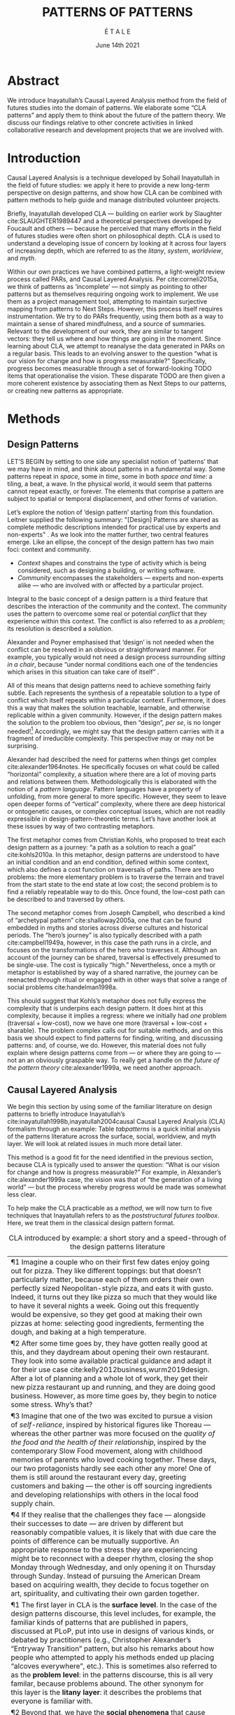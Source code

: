 #+Title: PATTERNS OF PATTERNS
#+AUTHOR: É T A L E
#+Date: June 14th 2021
#+BIBLIOGRAPHY: /home/joe/pattern-reboot/main.bib
#+HTML_HEAD: <script src="https://hypothes.is/embed.js" async></script>
#+LATEX_HEADER: \usepackage[a4paper,bindingoffset=0.2in,left=1in,right=1in,top=1in,bottom=1in,footskip=.25in]{geometry}
#+LATEX_HEADER: \usepackage[table,dvipsnames]{xcolor}
#+LATEX_HEADER: \usepackage{fontspec}
#+LATEX_HEADER: \usepackage{natbib}
#+LATEX_HEADER: \usepackage[math-style=french]{unicode-math}
#+LATEX_HEADER: \usepackage{mathtools}
#+LATEX_HEADER: \usepackage{lscape}
#+LATEX_HEADER: \setmonofont[Color=blue]{Ubuntu Mono}
#+LATEX_HEADER: \newfontfamily{\alch}{Alchemy}
#+LATEX_HEADER: \newfontfamily{\mm}[Color=red]{DejaVu Sans Mono}
#+LATEX_HEADER: \setmainfont[BoldFont=EB Garamond,BoldFeatures={Color=ff0000}]{EB Garamond}
#+LATEX_HEADER: \newcommand{\hookuparrow}{\mathrel{\rotatebox[origin=c]{90}{$\hookrightarrow$}}}
#+LATEX_HEADER: \definecolor{pale}{HTML}{fffff8}
#+LATEX_HEADER: \definecolor{orgone}{HTML}{83a598}
#+LATEX_HEADER: \definecolor{orgtwo}{HTML}{fabd2f}
#+LATEX_HEADER: \definecolor{orgthree}{HTML}{d3869b}
#+LATEX_HEADER: \definecolor{orgfour}{HTML}{fb4933}
#+LATEX_HEADER: \definecolor{orgfive}{HTML}{b8bb26}
#+LATEX_HEADER: \definecolor{gruvbg}{HTML}{1d2021}
#+LATEX_HEADER: \newenvironment*{emptyenv}{}{}
#+LATEX_HEADER: \usepackage{sectsty}
#+LATEX_HEADER: \sectionfont{\normalfont\color{red}\selectfont}
#+LATEX_HEADER: \subsectionfont{\normalfont\selectfont}
#+LATEX_HEADER: \paragraphfont{\normalfont\selectfont}
#+LATEX_HEADER: \subsubsectionfont{\normalfont\selectfont\color{black!50}}

* Abstract
We introduce Inayatullah’s Causal Layered Analysis method from the
field of futures studies into the domain of patterns.  We elaborate
some “CLA patterns” and apply them to think about the future of the
pattern theory.  We discuss our findings relative to other concrete
activities in linked collaborative research and development projects
that we are involved with.
* Introduction
Causal Layered Analysis is a technique developed by Sohail Inayatullah
in the field of future studies: we apply it here to provide a new
long-term perspective on design patterns, and show how CLA can be
combined with pattern methods to help guide and manage distributed
volunteer projects.

Briefly, Inayatullah developed CLA — building on earlier work by
Slaughter cite:SLAUGHTER1989447 and a theoretical perspectives
developed by Foucault and others — because he perceived that many
efforts in the field of futures studies were often short on
philosophical depth.  CLA is used to understand a developing issue of
concern by looking at it across four layers of increasing depth, which
are referred to as the /litany/, /system/, /worldview/, and /myth/.

Within our own practices we have combined patterns, a light-weight
review process called PARs, and Causal Layered Analysis.  Per
cite:corneli2015a, we think of patterns as ‘incomplete’ — not simply
as pointing to other patterns but as themselves requiring ongoing work
to implement.  We use them as a project management tool, attempting to
maintain surjective mapping from patterns to Next Steps.  However,
this process itself requires instrumentation.  We try to do PARs
frequently, using them both as a way to maintain a sense of shared
mindfulness, and a source of summaries.  Relevant to the development
of our work, they are similar to tangent vectors: they tell us where
and how things are going in the moment.  Since learning about CLA, we
attempt to reanalyse the data generated in PARs on a regular basis.
This leads to an evolving answer to the question “what is our vision
for change and how is progress measurable?”  Specifically, progress
becomes measurable through a set of forward-looking TODO items that
operationalise the vision.  These disparate TODO are then given a more
coherent existence by associating them as Next Steps to our patterns,
or creating new patterns as appropriate.
* Additional narrative                                            :noexport:
In somewhat dryer terms — which would be familiar within an
Aristotelian tradition — if we are interested in understanding /events/,
it is natural to look at the /causes/, the /deeper causes/, and the
/deepest causes/.  Alterantively, in mathematical language, if we are
curious about the evolution of a variable $x$, we may want to look at
its second, third, and fourth derivatives.  Once we have an
understanding of the issues of concern across these several layers, we
can be better informed about the way the issue will evolve in future.
Importantly, if we are interested in creating change, then we should
be careful to think about where to make an intervention.  CLA is used
for /analysis/, but Inayatullah also pairs it with CLS for /synthesis/ of
new strategies.

We can illustrate the issues with a short story.  Imagine a couple who
on their first few dates enjoy going out for pizza.  They like
different toppings: but that doesn’t matter, because each of them
orders their own perfectly sized Neopolitan-style pizza, and eats it
with gusto.  Indeed, it turns out they like pizza so much that they
would like to have it several nights a week.  Going out this
frequently would be expensive, so they get good at making their own
pizzas at home: selecting good ingredients, fermenting the dough, and
baking at a high temperature.  After some time goes by, they have
gotten really good at this, and they daydream about opening their own
restaurant.  They look into some available practical guidance and
adapt it for their use case cite:kelly2012business,wurm2019design.
After a lot of planning and a whole lot of work, they get their new
pizza restaurant up and running, and they are doing good business.
However, as more time goes by, they begin to notice some stress.
Why’s that?

Imagine that one of the two was excited to pursue a vision of
/self-reliance/, inspired by historical figures like Thoreau — whereas
the other partner was more focused on the /quality of the food and the
health of their relationship/, inspired by the contemporary Slow Food
movement, along with childhood memories of parents who loved cooking
together.  These days, our two protagonists hardly see each other any
more!  One of them is still around the restaurant every day, greeting
customers and baking — the other is off sourcing ingredients and
developing relationships with others in the local food supply chain.
If they realise that the challenges they face — alongside their
successes to date — are driven by different but reasonably compatible
values, it is likely that with due care the points of difference could
become mutually supportive.  Otherwise, there is a risk that our two
protagonists will end up at loggerheads.

Pattern languages often work across levels.  Nevertheless, there are
some additional techniques and perspectives to be gained from CLA;
furthermore, we think that patterns and futures work can be mutually
supportive.  After introducing our methods in more detail, we will
develop a Causal Layered Analysis of the patterns discourse, and then
discuss some of the implications for practice.

* Methods
<<methods>>
** Design Patterns
LET’S BEGIN by setting to one side any specialist notion of ‘patterns’
that we may have in mind, and think about patterns in a fundamental
way.  Some patterns repeat in /space/, some in /time/, some in both /space
and time/: a tiling, a beat, a wave.  In the physical world, it would
seem that patterns cannot repeat exactly, or forever.  The elements
that comprise a pattern are subject to spatial or temporal
displacement, and other forms of variation.

Let’s explore the notion of ‘design pattern’ starting from this
foundation.  Leitner supplied the following summary: "[Design]
Patterns are shared as complete methodic descriptions intended for
practical use by experts and non-experts" \citep{leitner2015a}.  As we
look into the matter further, two central features emerge.  Like an
ellipse, the concept of the design pattern has two main foci: context
and community.
# [fn:: An ellipse is the set of all points in a plane such that the sum of their distances from two fixed points is a constant.]

- /Context/ shapes and constrains the type of activity which is being considered, such as designing a building, or writing software.
- /Community/ encompasses the stakeholders --- experts and non-experts alike --- who are involved with or affected by a particular project.

Integral to the basic concept of a design pattern is a third feature
that describes the interaction of the community and the context.  The
community uses the pattern to overcome some real or potential /conflict/
that they experience within this context.  The conflict is also
referred to as a /problem/; its resolution is described a /solution/.

Alexander and Poyner emphasised that ‘design’ is not needed when the
conflict can be resolved in an obvious or straightforward manner.  For
example, you typically would not need a design process surrounding
/sitting in a chair/, because “under normal conditions each one of the
tendencies which arises in this situation can take care of itself”
\citep[p.~311]{alexander1970a}.

All of this means that design patterns need to achieve something
fairly subtle.  Each represents the synthesis of a repeatable solution
to a type of conflict which itself repeats within a particular
context.  Furthermore, it does this a way that makes the solution
teachable, learnable, and otherwise replicable within a given
community.  However, if the design pattern makes the solution to the
problem too obvious, then “design”, /per se/, is no longer needed![fn::
For example, Peter Norvig argued that we see fewer of the design
patterns typical of object oriented programs inside programs written
in functional and dynamic languages, because these languages embed
many of the typical patterns as language features.]  Accordingly, we
might say that the design pattern carries with it a fragment of
irreducible complexity.  This perspective may or may not be
surprising.

Alexander had described the need for patterns when things get complex
cite:alexander1964notes.  He specifically focuses on what could be
called “horizontal” complexity, a situation where there are a lot of
moving parts and relations between them.  Methodologically this is
elaborated with the notion of a /pattern language/.  Pattern languages
have a property of unfolding, from more general to more specific.
However, they seem to leave open deeper forms of “vertical”
complexity, where there are deep historical or ontogenetic causes, or
complex conceptual issues, which are not readily expressible in
design-pattern-theoretic terms.  Let’s have another look at these
issues by way of two contrasting metaphors.

The first metaphor comes from Christian Kohls, who proposed to treat
each design pattern as a journey: “a path as a solution to reach a
goal” cite:kohls2010a.  In this metaphor, design patterns are
understood to have an initial condition and an end condition, defined
within some context, which also defines a cost function on traversals
of paths.  There are two problems: the more elementary problem is to
traverse the terrain and travel from the start state to the end state
at low cost; the second problem is to find a reliably repeatable way
to do this.  Once found, the low-cost path can be described to and
traversed by others.

The second metaphor comes from Joseph Campbell, who described a kind
of “archetypal pattern” cite:shalloway2005a, one that can be found
embedded in myths and stories across diverse cultures and historical
periods.  The “hero’s journey” is also typically described with a path
cite:campbell1949a, however, in this case the path runs in a circle,
and focuses on the transformations of the hero who traverses it.
Although an account of the journey can be shared, traversal is
effectively presumed to be single-use.  The cost is typically “high.”
Nevertheless, once a myth or metaphor is established by way of a
shared narrative, the journey can be reenacted through ritual or
engaged with in other ways that solve a range of social problems
cite:handelman1998a.

This should suggest that Kohls’s metaphor does not fully express the
complexity that is underpins each design pattern.  It does hint at
this complexity, because it implies a regress: where we initially had
/one/ problem (traversal + low-cost), now we have one more (traversal +
low-cost + sharable).  The problem complex calls out for suitable
methods, and on this basis we should expect to find patterns for
finding, writing, and discussing patterns: and, of course, we do.
However, this material does not fully explain where design patterns
come from — or where they are going to — not an an obviously graspable
way.  To really get a handle on /the future of the pattern theory/
cite:alexander1999a, we need another approach.

** Causal Layered Analysis

We begin this section by using some of the familiar literature on
design patterns to briefly introduce Inayatullah’s
cite:inayatullah1998b,inayatullah2004causal Causal Layered Analysis
(CLA) formalism through an example: Table [[tabpatterns]]  is a quick initial
analysis of the patterns literature across the surface, social,
worldview, and myth layer.  We will look at related issues in much
more detail later.

This method is a good fit for the need identified in the previous
section, because CLA is typically used to answer the question: “What
is our vision for change and how is progress measurable?”  For
example, in Alexander’s cite:alexander1999a case, the vision was that
of “the generation of a living world” — but the process whereby
progress would be made was somewhat less clear.

To help make the CLA practicable as a /method/, we will now turn to five
techniques that Inayatullah refers to as the /poststructural futures
toolbox/.  Here, we treat them in the classical design pattern format.

#+NAME: tabpatterns
#+CAPTION: CLA introduced by example: a short story and a speed-through of the design patterns literature
#+ATTR_LATEX: :environment longtable :align |p{\textwidth}| 
|----------------------------------------------------------------------------------------------------------------------------------------------------------------------------------------------------------------------------------------------------------------------------------------------------------------------------------------------------------------------------------------------------------------------------------------------------------------------------------------------------------------------------------------------------------------------------------------------------------------------------------------------------------------------------------------------------------------------------------|
| ¶1 Imagine a couple who on their first few dates enjoy going out for pizza.  They like different toppings: but that doesn’t particularly matter, because each of them orders their own perfectly sized Neopolitan-style pizza, and eats it with gusto.  Indeed, it turns out they like pizza so much that they would like to have it several nights a week.  Going out this frequently would be expensive, so they get good at making their own pizzas at home: selecting good ingredients, fermenting the dough, and baking at a high temperature. | 
| ¶2 After some time goes by, they have gotten really good at this, and they daydream about opening their own restaurant.  They look into some available practical guidance and adapt it for their use case cite:kelly2012business,wurm2019design. After a lot of planning and a whole lot of work, they get their new pizza restaurant up and running, and they are doing good business. However, as more time goes by, they begin to notice some stress. Why’s that? |
| ¶3 Imagine that one of the two was excited to pursue a vision of /self-reliance/, inspired by historical figures like Thoreau — whereas the other partner was more focused on the /quality of the food and the health of their relationship/, inspired by the contemporary Slow Food movement, along with childhood memories of parents who loved cooking together.  These days, our two protagonists hardly see each other any more!  One of them is still around the restaurant every day, greeting customers and baking — the other is off sourcing ingredients and developing relationships with others in the local food supply chain. |
| ¶4 If they realise that the challenges they face — alongside their successes to date — are driven by different but reasonably compatible values, it is likely that with due care the points of difference can be mutually supportive.  An appropriate response to the stress they are experiencing might be to reconnect with a deeper rhythm, closing the shop Monday through Wednesday, and only opening it on Thursday through Sunday.  Instead of pursuing the American Dream based on acquiring wealth, they decide to focus together on art, spirituality, and cultivating their own garden together. |
|----------------------------------------------------------------------------------------------------------------------------------------------------------------------------------------------------------------------------------------------------------------------------------------------------------------------------------------------------------------------------------------------------------------------------------------------------------------------------------------------------------------------------------------------------------------------------------------------------------------------------------------------------------------------------------------------------------------------------------|
| ¶1 The first layer in CLA is the *surface level*.  In the case of the design patterns discourse, this level includes, for example, the familiar kinds of patterns that are published in papers, discussed at PLoP, put into use in designs of various kinds, or debated by practitioners (e.g., Christopher Alexander’s “Entryway Transition” pattern, but also his remarks about how people who attempted to apply his methods ended up placing “alcoves everywhere”, etc.). This is sometimes also referred to as the *problem level*: in the patterns discourse, this is all very familar, because problems abound.  The other synonym for this layer is the *litany layer*: it describes the problems that everyone is familiar with. |
| ¶2 Beyond that, we have the *social phenomena* that cause the problems to emerge — along with their solutions.  In the original setting in which patterns developed, this layer might include causes such as more people living in cities, combined with the possibility of developing a more community-driven approach to design.                                                                                                                                                                                                                                                                                                                                                                                                   |
| ¶3 The next layer beyond that comprise *worldviews* (e.g., Alexander’s view that “There is a central quality which is the root criterion of life and spirit in a man, a town, a building, or a wilderness”).                                                                                                                                                                                                                                                                                                                                                                                                                                                                                                                         |
| ¶4 Lastly, there are *myths or metaphors* (e.g., Alexander idea that the architect’s work is done ‘for the glory of God’ (see Galle, 2020) or his conception that ‘primitive’ dwellings contain more ‘life’).  To emphasize, CLA does not dismiss myths in the slightest: on the contrary, they are what are seen drive the other layers.  Another term that is used to characterise this layer is *narratives*.                                                                                                                                                                                                                                                                                                                       |
|----------------------------------------------------------------------------------------------------------------------------------------------------------------------------------------------------------------------------------------------------------------------------------------------------------------------------------------------------------------------------------------------------------------------------------------------------------------------------------------------------------------------------------------------------------------------------------------------------------------------------------------------------------------------------------------------------------------------------------|

*** DECONSTRUCTION
<<DECONSTRUCTION>>

- *Context*: A text: here meaning anything that can be critiqued — a movie, a book, a worldview, a person — something or someone that can be read.  (/NB/, every text has a /context/: much like every pattern has a context.)
- *Problem*: The existence of a ‘text’ suggests a *conflict* between (1) the notion of truth embedded in that text, and (2) the text itself as historically situated or positioned within relationships of power.
- *Solution*: We break apart the text’s components, asking what is visible and what is invisible? Who or what is privileged within or by the text? Which assuptions does the text make preferrable?  How is ‘truth’ produced within the text?  Who is silenced?  In this way, we ‘deconstruct’ the universality of the text and show how it is contingent.

# Example: ‘How did Howard’s interviews for Tools for Thought go?’
# If people talk about ‘freedom’ we can try to find the assumptions
# - "what is freedom" - well, not the 4 freedoms in the original version
# ... back when the Americans were fighting the british.
# - because of economics stuff... slavery made sense
# - but racism was their the lower causal layer!
# - At the economic layer it was making good sense

*** GENEALOGY
<<GENEALOGY>>

- *Context*: History is not just the passage of time, but an unfolding of different positions. We consider a /concept/ or /idea/ to be historically situated in this sense.
- *Problem*: Within history, certain discourses have been hegemonic. A given term or concept will have developed through varied discourses: this observation *conflicts* with a naive notion of terms or concepts as simply ‘given’ or universally true.
- *Solution*: We ask: which discourses have been victorious in constituting the present? How have they travelled through history? What have been the points in which the issues have become important or contentious?  By tracing the evolution of a given term or concept through periods of identity or sameness, and through periods of difference or divergence, we come face-to-face with its generative potential.

# EPISTEME: How does Foucault use this term?  It’s linked to TRUTH, with the theme below.  Briefly, we start with how we grasp knowledge, the fact that Foucault was considering truth to be relative, but it was ways to access the truth — at the time.  Ways to reach it.

# — This is interesting

# GENEALOGY: it’s about looking at the RAMIFICATION of an idea — what inspired it and what did it inspire.
# Putting it back in the topic of truth: rather than looking how the thing evolved, here’s interested in how a particular *ERA* dealt with the idea — something more horizontal.  Zeitgeist — ideas from the time.  It’s not just about tracking one idea from across that time, but more about getting a perspective of how the idea was applied by the people.  STOICS: Epictetus, Senica played with care of the self.  Even though there’s chronological movement.

# Archeology is centred on the present, drawing conclusions for the present.
# Genealogy: more like a petrie dish of today

# Example: update on Joe’s collaboration with Luís
# - instead of blending, you work back up the tree

# - Foucault started as archeologist;
# Paul Vin : classicist worked on Rome, recently translated Aeneid

*** DISTANCE
<<DISTANCE>>

- *Context*: The present.
- *Problem*: The present seems ‘normal’, but this *conflicts* with any impetus to change.
- *Solution*: We ask: which scenarios make the present remarkable?  Make it unfamiliar? Denaturalize it?  Where are these scenarios, e.g., are they in historical space — the futures that could have been — or in present or future space? By establishing a sense of distance from the present, we can return to explore the present from a different point of view.  We are more likely to see the ever-changing character of the present, points of leverage, and how to use them.

# Example: ‘Distance’ can show up in physical space, e.g., at UT Austin    the public affairs school is in a secluded area, in a park and a somewhat obscure library; the mathematics building is adjacent to “applied mathematics” but logic and metaphysics are housed in a different part of the campus.

*** ALTERNATIVE PASTS AND FUTURES
<<ALTERNATIVE PASTS AND FUTURES>>

- *Context*: The past that we see as truth is in fact the particular writing of history: it is a text amenable to [[DECONSTRUCTION][DECONSTRUCTION]].  The futures that we are ‘given’ are, similarly, only some of the ones that are in-principle-possible due to the evolutionary nature of concepts exposed by their [[GENEALOGY][GENEALOGY]].
- *Problem*: The past and future are put to use within discourse, resulting in some winners and some losers.  The results we see may *conflict* with our sense of what we would prefer to have happen.
- *Solution*: We ask: which interpretation of past is valorized?  What histories make the present problematic?  Which vision of the future is used to maintain the present?  Alternatively, which visions undo the unity of the present?

# Example: We can compare the histories of R and Emacs.

*** REORDERING KNOWLEDGE
<<REORDERING KNOWLEDGE>>
- *Context*: Trends and problems are emergent, historical, and political: they are embedded in complex webs of becoming.
- *Problem*: It’s not always obvious how to move /between/ the ‘layers’ mentioned above. This *conflicts* with any given effort to empower oneself with a deeper understanding of the situation.
- *Solution*: We ask: how does the ordering of knowledge differ across civilization, gender and episteme? What or Who is othered? How does it denaturalize current orderings, making them peculiar instead of universal? What tools can we use to reorder knowledge, to make it available in new forms without necessarily requiring the same historical baggage?

# Example: What are the myths and metaphors in the ‘user’ and ‘developer’ communities?  How do users and developers see themselves?  E.g., some perspectives is wrapped up in the concept of “hacker culture” which emerged in a given time and space, with a given relationship to technology.

# Maybe the documentation isn’t written down, but it is in the community
# ... I need to get to know these people and learn from the hackers
# ... cf. Hackers’ Dictionary

** PARs

Before turning to our main application, we will introduce one more
technique — although we will not use it until the end of the paper.

The US Army produced a methodology called the /After Action Review/ or
AAR cite:Training-the-Force.  AARs can be used to assign
responsibility when things ‘go wrong’, and can help people figure out
how to do better next time.  It has been used effectively in business
settings cite:learning-in-the-thick-of-it.

In a more fully collaborative and distributed peer-to-peer setting, we
needed an adaptation of the AAR that made it a more open ended. We
came up with the following template:

1. Review the intention: what do we expect to learn or make together?
2. Establish what is happening: what and how are we learning?
3. What are some different perspectives on what’s happening?
4. What did we learn or change?
5. What else should we change going forward?

When we fill in the template, we call it a /PAR/.  The acronym has stood
for various things over the years, but we feel it works best a
stand-alone term — with reference to the corresponding concept in
golf, we get a sense of how we’re doing.  Like the Army, we typically
use PARs retrospectively (so, asking, “what /did/ we expect to learn or
make together?”): but they can also be applied to look forward.  In
that case, item #5 might be expanded to include a number of different
scenarios.  Some further things to note:

- PARs are related to patterns, although they don’t necessarily have
  the ‘repeating’ aspect.  Nevertheless, they help us to understand
  context, its problems and proposed solutions.  In this sense they
  might be seen as a template for proto-patterns.

- In our collaborative practice, once when we have collected a
  suitable number of PARs, we can use them as data for analysis with
  CLA. Metaphorically, this ‘integrates’ the ‘tangent vectors’ that we
  spotted when we were working together.

* Background: Surveying the Pattern Languages literature

With the tools from Section [[methods]] at our disposal, we can now turn
to a CLA of the /design patterns community/ (creators, users?).

** Litany: Understanding data, headlines, empirical world (short term change)

Recall that this section is also referred to as the ‘problem’ layer.
The pattern community is not short on problems: a ‘problematizing’
view of reality is one of the main features of the design pattern
method.  However, there are a range of problems that the community is
familiar with which are not fully solved.  For example, ‘Alexander's
Problem’, as described by his collaborator Greg Bryant:

#+begin_quote
# His books are influential, and have inspired countless good acts. But
... despite all of the tools he created, his penetrating research, his
many well-wrought projects, and his excellent writing, he did not
manage to grant, to his readers, the core sensibility that drove the
work. He also did not organize the continuance of the research program
that revolves around this sensibility. cite:bryant2015
#+end_quote
Coming at similar issues from a different direction, Alexander framed
a related query for programmers using pattern methods:
#+begin_quote
What is the Chartres of programming? What task is at a high enough
level to inspire people writing programs, to reach for the stars?
cite:alexander1999a
#+end_quote
These are some of the high-level problems that are known and discussed
in the patterns community, but which do not necessarily have consensus
answers.  More recently, Dawes and Ostwald cite:dawes2017a develop an
elegant taxonomy of existing criticisms of the pattern method.  In
outline, their taxonomy covers criticisms at the following three
layers:

- Conceptualisation :: Ontology, Epistemology \newline /(e.g., “Rejecting pluralistic values confuses subjective and objective phenomena”)/
- Development and documentation :: Reasoning, Testing, Scholarship \newline\hfill /(e.g., “The definitions of ‘patterns’ and ‘forces’ are inexplicit”)/
- Implementation and outcomes :: Controlling, Flawed, Unsuccessful \newline\hfill /(e.g., “Patterns disallow radical solutions”)/

By showing how the criticisms relate to one another, Dawes and Ostwald
begin to develop a [[GENEALOGY][GENEALOGY]] at the level of critical perspectives.[fn::
Let’s check: is this too much a stretch of what Inayatullah/Foucault
said? -JC] In a parallel work they analyse the structure of /A Pattern
Language/ cite:Dawes2018, and develop three alternative perspectives on
/APL/'s contents, which they refer to as the *generalised*, *creator*, and
*user* perspectives.  These perspectives amount to different techniques
for [[REORDERING KNOWLEDGE][REORDERING KNOWLEDGE]].  We will elaborate at the next level.

** System: Systemic approaches and solutions (social system)

At this level, we examine where the familiar problems come from.
Using graph-theoretic measures Dawes and Ostwald cite:Dawes2018 found
that:

- The creator model appears to be /less intelligible/ than the user model, while
- The creator’s perspective of the language is /more beautiful/.

Their central finding, however, is that many patterns in which
Alexander had medium or low confidence in fact occupy a relatively
central position in /APL/'s graph:

#+begin_quote
the patterns which are most likely to be encountered by designers –
are most easily accessed, or provide greatest access to other patterns
– might be those which Alexander acknowledged were incapable of
providing fundamental solutions to the problems they addressed.
#+end_quote

This means that novice users could be expected to encounter problems
in application of /APL/'s patterns: “despite its often authoritative and
dogmatic tone, Alexander’s text was framed as a work in progress,
rather than a definitive design guide” (p. 22).  Dawes and Ostwald
suggest that their analysis could point to “prime opportunities to
continue the development of /A Pattern Language/'' (p. 21).

Here, however, a range of issues more closely linked to software and
media begin to crop up.  There are a range of ‘other’ pattern
discourses which could be relevant here — ‘other’ in the sense
mentioned in our [[REORDERING KNOWLEDGE][REORDERING KNOWLEDGE]] pattern, so not necessarily in
close touch with PLoP — these include PurPLSoc and the world of
practicing architects.  There have been some attempts at creating
systematic archives of patterns, but these have always had significant
buy-in from a wide community.

Importantly, the first-ever Wiki was developed in connection with a
platform for developing, sharing, and revising pattern languages
cite:cunningham2013a.[fn::
http://wiki.c2.com/?PeopleProjectsAndPatterns][fn::
http://c2.com/ppr/] However, there was a distinction between the
discussions and the finished patterns.  In the 2013 retrospective,
Ward Cunningham writes:
#+begin_quote
The original wiki technology functioned in a direct open-source mode,
which allowed individuals to contribute small pieces to incrementally
improve the whole.
#+end_quote
This is true — for some suitable definition of “open source” — but it
could be misleading, in that there was little attention on the c2 wiki
to licensing or collaborative revision of patterns.  Furthermore, when
it came to user rights associated with the ‘finished’ patterns,
discussions were to take place in “letters and replies”[fn::
http://c2.com/ppr/titles.html] — whereas rights in the patterns
themselves were more closely guarded.[fn::
http://c2.com/ppr/about/copyright.html]

Although Wiki technology could in principle have been a site for
ongoing [[DECONSTRUCTION][DECONSTRUCTION]] of patterns, this didn’t seem to happen.  The
fact that this didn’t happen is itself interesting and worth
deconstructing.  Notably, there were only /four/ published “letters and
replies”[fn:: http://c2.com/ppr/letters/index.html].  Unfortunately,
we could not find a public archive of the “design patterns mailing
list” where further discussions took place.

Over the years other issues and concerns came to the fore, notably
Jenifer Tidwell’s charges against the Gang of Four (alongside other
developer-centric pattern languages) resonate with what we saw in
Dawes and Ostwald, above:

#+begin_quote
... the reality of a software artifact that the developer sees is not
the only one that's important.  What about the user's reality?  Why
has that been ignored in all the software patterns work that's been
done?  Isn't the user's experience the ultimate reason for designing a
building or a piece of software?  If that's not taken into account,
how can we say our building -- or our software -- is “good”? — http://www.mit.edu/~jtidwell/gof_are_guilty.html
#+end_quote

# This gets back to the DIVERSITY stuff
# Alexander wanted
# Example of Facebook being designed for ‘end’ users but there are actually many different users and ‘stakeholders’...

Notice that now the /user/ of the designed artefact has entered the
story as a different figure from the “user” of the pattern language
who we met above.  Tidwell’s critique suggests at least a couple [[ALTERNATIVE PASTS AND
 FUTURES][ALTERNATIVE PASTS AND FUTURES]]: e.g., what if the end-user had been
placed at the centre the whole time?  Alternatively, what if the
primary focus of patterns was to facilate interaction between
different stakeholders?  The fact that Tidwell’s book
cite:tidwell2010designing and an essay by Jans Borchers that draws
inspiration from her critique cite:borchers2008pattern both have over
1000 citations on Google Scholar shows that the thinking involved has
been impactful.  To get a sense of how the pattern community has drawn
from this critique and other similar kinds of concerns, we can look at
how the writers workshops at PLoP have evolved over time.  Here, a
selection of these titles show how the focus of PLoP evolved from
primarily ‘programming’ oriented to a much broader contextual view
over time.  Indeed, by 2019, the focus is almost exclusively
‘contextual’.

# (Comment here: Noorah’s points about customization as a way into
# free software seem related to Tidwell’s ideas.)

# https://designinginterfaces.com/firstedition/

# #+ATTR_LATEX: :environment longtable :align |p{\textwidth}|  :label tabone

#+NAME: tabplop
#+CAPTION: Evolution of PLoP Writers Workshop topics in selected years
| *1997*                        | *2011*         | *2015*                            | *2019*               |
| Architecture                | Architecture | Pattern Writing                 | Group Architecture |
| Roles and Analysis          | Design       | Software Architecture & Process | Culture            |
| People and Process          | Information  | Cloud & Security                | Meta               |
| Domain Specific Techniques  | People       | Innovation & Analysis           | Education          |
| OO Techniques               | Pedagogy     | People & Education              |                    |
| Non-OO Techniques           |              |                                 |                    |

# *1998*
# | Agricultural Valleys  |
# | Network of Learning   |
# | Zen View              |
# | Four-Story Limit      |
# | Mosaic of Subcultures |
# | Site Repair           |
# | Scattered Work        |
# | Eccentric Nucleus     |

# *2000*
# | Office Connections      |
# | Connection to the Earth |
# | Network of Learning     |
# | The Unselfconscious     |
# | Quiet Backs             |

# *2006*
# | Small Services Without Red Tape |
# | Sleeping in Public              |
# | Intimacy Gradient               |
# | Connection To The Earth         |
# | Thickening The Outer Walls      |

# *2007*
# | Girl with a Scarf |
# | Fu Dog            |
# | Sun Singer        |
# | Centaur           |

# | *2008*                   |
# | Design & Architecture  |
# | Software & People      |
# | Processes and Services |
# | Security & Quality     |

# *2010*
# | Frameworks & Environments |
# | Process & Design          |
# | People & Ideas            |
# | Security & Systems        |
# | Reliability & Trust       |

# | *2011*         |
# | Architecture |
# | Design       |
# | Information  |
# | People       |
# | Pedagogy     |

# *2014*
# | Narrow Road to the Deep North |
# | Pattern Language and Mining   |
# | Testing and Development       |
# | Security                      |

# | *2015*                          |
# | Pattern Writing                 |
# | Software Architecture & Process |
# | Cloud & Security                |
# | Innovation & Analysis           |
# | People & Education              |

# *2016*
# | Vikings    |
# | Generators |
# | Vanguard   |

# *2017*
# | Roughness                 |
# | Simplicity and Inner Calm |
# | Local Symmetries          |
# | Strong Centers            |
# | Not Separateness          |

# | *2019*               |
# | Group Architecture |
# | Culture            |
# | Meta               |
# | Education          |

\rowcolors{2}{gray!25}{white}
** Worldview: ways of knowing and alternative discourse

The situation with licensing on c2 is particularly interesting in
light of Alexander’s perspective that /APL/ was a “living language”.  In
principle, Wiki technology might have presented the opportunity to
realise this vision fully for the first time, in a virtual setting.
Wiki technology did become widely influential when it was combined
with a free content license on Wikipedia (originally GNU FDL, later
CC-By-SA).

Fast-forwarding to the present day, Christopher Alexander’s website
=patternlanguage.com= writes about [[https://www.patternlanguage.com/membership/memberstour3-struggle.html][The Struggle for People to be Free]] —
but it is not referencing freedom in the Stallman sense.

In 1979 he was concerned: “Instead of being widely shared, the pattern
languages which determine how a town gets made becomes specialized and
private.”  In 2021, /APL/ itself is only legally available for
subscribers or for people who purchase a paper copy of the book. (Or
through a library!)  Of course, like most famous texts it is available
extra-legally for download as a PDF, but this format does not afford
downstream users the opportunity to collaborate on the text’s further
development.

Gabriel and Goldman talk about sharing and ‘gift culture’ in their
essay [[https://dreamsongs.com/MobSoftware.html][Mob Software: The Erotic Life of Code]], and discuss a way of
working that seems to bring back the early days of hacker culture.
(Notably, this essay was presented as a keynote talk at the same
programming conference where Alexander had spoken four years
previously.)  They reference the open source community — but not the
free software community, so we will follow Gabriel and Goldman’s usage
here — as the origin of Mob Software.

#+begin_quote
Because the open source proposition asked the crucial first question,
I include it in what I am calling “mob software,” but mob software
goes way beyond what open source is up to today.
#+end_quote

That crucial first question is:

#+begin_quote
What if what once was scarce is now abundant?
#+end_quote

It is well known that the PLoP conference series is significantly
influenced by Gabriel.  The series features attention not only to
workshops cite:gabriel2002a but also /games/, informal gifts, and
creating a sense of psychological safety: indeed, the central issue of
making a space where ‘failure’ is OK and even celebrated, as per Mob
Software. The essay develops its own criticisms of open source, e.g.,
“the open-source community is extremely conservative” and forking
happens rarely.  (Five years later, with the creation of Git, forking
became considerably more typical.)  Resonating with Tidwell’s critique
from above:

#+begin_quote
One difference between open source and mob software is that open
source topoi are technological while mob software topoi are people
centered.
#+end_quote

On a technical basis, Gabriel’s vision sounds a lot like today’s world
of /microservices/.
# #+begin_quote
# Picture this: All devices that include computing elements are
# connected, and their collective software forms one large
# system. ... Almost all the source code for this massive
# system—estimated in the billions of lines of code—is available under a
# license that grants total recombination rights: Any fragment of source
# code can be used for any purpose.
# #+end_quote
While his vision hasn’t fully come to pass — there are still many
services with proprietary source code — nowadays many big companies
are also big proponents of open source.  Here we can notice that
Gabriel was employing a technique imagining [[ALTERNATIVE PASTS AND FUTURES][ALTERNATIVE PASTS AND
FUTURES]], e.g., he imagined a future in which:

#+begin_quote
Mentoring circles and other forms of workshop are the mainstay of
software development education. There are hundreds of millions of
programmers.
#+end_quote

We would like to dig somewhat deeper into the foundations of the
worldview that Gabriel puts forth in this essay. Usefully, an article
by VanDrunen “traces the source of Gabriel’s ideas by examining the
authorities he cites and how he uses them and evaluates their validity
on their own terms” cite:vandrunenchristian.  His critique functions
as a (detailed) [[DECONSTRUCTION][DECONSTRUCTION]] of the thinking behind Gabriel’s essay.
Some key excerpts appear in Table [[tabone]].
# [fn:: Maybe these should be organised using
# the same taxonomy of critiques we introduced above.  Also, we
# shouldn’t be totally lazy: maybe there are some things that VanDrunen
# missed: let’s check. -JC]

#+NAME: tabone
#+CAPTION: Key observations from VanDrunen’s critique of Gabriel’s “Mob Software” essay
#+ATTR_LATEX: :environment longtable :align |p{\textwidth}|  :label tabone
|-------------------------------------------------------------------------------------------------------------------------------------------------------------------------------------------------------------------------------------------------------|
| “Kauffman’s work is about a rediscovery of the sacred, and it amounts to a proposal of the laws of self-organization as a new deity”                                                                                                                  |
| “One thing we find in common with Lewis Thomas’s ants, Kauffman’s autocatalytic sets of proteins, and the agents inhabiting Sugarscape is that they all lack intelligence.”                                                                           |
| “In other words, the rules given by Gabriel describe only the conforming aspect of group behavior. In reality, there is a tension between independent and conforming tendencies, and the flock patterns emerge from the interaction between the two.” |
| “His examples of ‘mob activity’... the making of the Oxford English Dictionary, cathedral-building, and open source software discussed later—all had oversight, master-planning of some sort.”                                                        |
| “There are several distinct senses of ‘gift’ that lie behind these ideas, but common to each of them is the notation that a gift is a thing we do not get by our own efforts.” (quoting Hyde)                                                         |
| “Certainly proprietary code is shared property among those working in a corporate development team, but it is not common to the larger community of software developers and users.”                                                                   |
| “A computer program is not like a poem or a dance in this way; if the programmer is not able to produce something parsable in the programming language or cannot fit the instructions together in a logical way, the program simply will not work.”   |
| “Gabriel’s own experience may color his perception. He founded a software company that produced programs for Lisp development and which went bankrupt after 10 years.”                                                                                |
| “Moreover, if Gabriel means to suggest that these programming languages or models could have made programming more accessible to the masses lacking technical skill, it is quite a dubious claim,”                                                    |
|-------------------------------------------------------------------------------------------------------------------------------------------------------------------------------------------------------------------------------------------------------|

** Myths: metaphors and narratives (longer term change)

VanDrunen surfaced various concepts in Gabriel’s essay that would be
at home at this level, for example, the concept of duende that Gabriel
takes over from Garcia Lorca originally derives from /dueño de casa/,
the name of a certain kind of household spirit.  VanDrunen’s critique
is also useful for our purposes because it points to the importance of
considering the deeper layers in developing a concept.  It’s not just
a matter of finding a culture’s myths: where may also be a conflict at
this level.

One important narrative for the pattern discourse is in plain view
within the terminology of problems and solutions, which come from
mathematics or physics.  Alexander’s worked /at the level of narrative/
to connect the patterns discoures to a scientific worldview, seeking a
sense of objectivity.  For example, in “The Atoms of Environmental
Structure”:

#+begin_quote
most designers ... say that the environment cannot be right or wrong
in any objective sense but that it can only be judged according to
criteria, or goals, or policies, or values, which have themselves been
arbitrarily chose.  We believe this point of view is mistaken.
#+end_quote

Notice that, here, the discourse is position as different from the
mainstream.  The key differentiator is not the language of problems
and solutions which would be familiar to anyone with an engineering
background; rather, but in a certain notion of /wholeness/.  Which
notion of wholeness remains to be surfaced.  Quoting, again, from “The
Atoms of Environmental Structure”:

#+begin_quote
We believe that all values can be replaced by one basic value:
everything desirable in life can be described in terms of freedom of
people’s underlying tendencies. ... The environment should give free
rein to all tendencies; conflicts between people’s tendencies must be
eliminated.
#+end_quote

Historically, there are at two major varieties of wholeness: one that
is based on progressive differentiation (perhaps understood as
unfolding from substance, per Spinoza), and the other generated
through interaction between components (perhaps via mutually
reflecting monads, per Leibniz).

We can obtain some [[DISTANCE][DISTANCE]] by thinking about how different kinds of
wholeness are associated with different symbols.  Familiar examples
include the circle, the cross — or potentially the cross inside a
circle, \begingroup\alch\symbol{"3B}\endgroup.[fn:: The alchemical symbol for verdigris, and the planetary
symbol for Earth.]  Related but more elaborated symbols include the
circle with a cross rising above it, belonging to the Carthusian order
(/Stat crux dum volvitur orbis/ — The cross is steady while the world
turns) — the Rod of Asclepius (the deity associated with healing or
making whole) — sometimes inter-confused with the Caduceus (the symbol
Hermes, the deity assocated with mediation of various forms).

These symbols are not used explicitly in the patterns discourse,
however we are drawn to them as reference points because it does
appear that the pattern discourse is drawn to /both/ major traditions of
wholeness, and moreover, seeks to unite them.  We get the idea of
unfolding in /APL/ and other pattern languages that work top-down:
however, we also get the notion of patterns and principles that are
/generative/ of emergent phenomena.  As we mentioned above, at this
level, architecture and programming were seen to unite, perhaps
pointing in the direction of bio-hacking and Assemblers, at least at
the allusive level if not at the concrete level.

Relevant to the overall case we are making here, the following
quote suggests we are on a fruitful track:
#+begin_quote
Generative patterns work indirectly; they work on the underlying
structure of a problem (which may not be manifest in the problem)
rather than attacking the problem directly.[fn:: https://wiki.c2.com/?GenerativePattern]
#+end_quote

Clearly, another key metaphor in the discourse is the metaphor of /a language/:

#+begin_quote
... as in the case of natural languages, the pattern language is
generative. It not only tells us the rules of arrangement, but shows
us how to construct arrangements - as many as we want - which satisfy
the rules. (The Timeless Way Of Building, pp. 185-6, quoted at /ibid./)
#+end_quote

Although Alexander’s aims at the glory of God, his writing contains
many traces of symbols asociated with Hermes:

#+begin_quote
In the house, [Hermes’] place is at the door, protecting the
threshold... He could be found around city gates, intersections, state
borders, and tombs (the gateways to the other world).
#+end_quote

At the time when he was actively embraced as a deity, Hermes was
typically paired with Hestia, the goddess of the hearth, whose “domain
was internal, the closed, the fixed, the inward.”  The discourse
around patterns certainly contains aspects a movement “to archaic
roots” present in other 20th Century thought: but unlike some of
these, patterns methods are apparently working to restore “the
dialectic between centripital immobility and centrifugal mutation.”
One aspect of this is a movement towards foundations and Hestia (per
/ANO/).  The resolution within pattern language — as a form — seems to
be along Nietzschean lines: “anything that is becoming returns” (i.e.,
is discussable as pattern), and “contingency resolves itself into
necessity” (i.e., the wholeness of generativity recovers the wholeness
of unfolding).[fn:: See also cite:bishop2020holistic.]

* Foreground: Planning “Season 2” in the Emacs Research Group

- ‘What is our vision for change and how is progress measurable?’

** Understanding data, headlines, empirical world (short term change) 

We’ve made progress since we started with the raw themes of *Research
on/in/with Emacs* back in December 2020.

We’ve met almost every week since then, and interviewed some
interesting and varied guests.  We have a clearer idea of what what we
want to talk about at the next EmacsConf, and how we can be of service
to researchers and Emacs users.  We have been using a workflow that
helps us carefully review progress, diagnose issues, and manage our
energy.  The next phase of this project is to “go public” and mesh
with ongoing related activities elsewhere.

*** TODO Maintain plans for the next six months                  :breakdown:
  :PROPERTIES:  
  :UNNUMBERED: t  
  :END:
- We are doing research
- Some more directly related to Emacs
- Some with guests
- Some ‘user’ and “market” research
- Backlink to: =[[peeragogy:Roadmap]]=
*** TODO Keep doing PARs and CLAs                                :breakdown:
  :PROPERTIES:  
  :UNNUMBERED: t  
  :END:
- This is our thing about method
- Maybe we should be expanding this to patterns...?
- This could be about presenting ‘futures’ in Patterns
 - NB: in Typescript work, there was a nice description of patterns
 - They talked about how we shouldn’t blindly internalise them
*** TODO Mesh with other ongoing activities elsewhere            :breakdown:
  :PROPERTIES:  
  :UNNUMBERED: t  
  :END:
- Stakeholders are much bigger group
- Diversity of guests
- Diversity of outreach (maybe some kids in London haven’t heard about programmers...)
- Mike wants to develop virtual assistant stack
  - Do users have to write Org Mode?
  - How can we offload some work to less-expert employees?
  - What’s the relationship to time, expertise, serendipity?
  - What’s relationship to ongoing Hyperreal activities?
  - To discuss more next week...
**** TODO Come up with a categorical treatment of todo-categories
** Systemic approaches and solutions (social system)

If we tackle big enough projects, it will bring with it the need for
collaboration.  We like to create tangible deliverables (e.g., journal
articles).  However, “If we knew what the outcome was it wouldn’t be
research” — therefore, we’re focusing initially on /research methods/
and /design documents/.  That may mean it takes us a bit longer to write
our first paper, but when we get something out it will be good.
Meanwhile we’re also keeping sharp by fixing bugs, filing issues,
improving our own workflows, and actively exploring the landscape.  We
want to keep a role for serendipity here, which adds the requirement
that our planning process remain open and flexible: including to
various disciplinary methods, and especially to change as we reflect
on how things are going.

*** TODO Identify potential stakeholders in Emacs Research       :breakdown:
  :PROPERTIES:  
  :UNNUMBERED: t  
  :END:
- ‘Org Notes’ for some potential USERS
- Other potential users, also some people we can talk to as market/user research (Not all stakeholders are users.)
- Org Roam
- Zanzi’s Smos stuff, Qiantan’s S-EXP based editor, treesitter stuff
- Standardising Org? What are the different enablers?
*** TODO Identify stakeholders in the kind of activities we can support :breakdown:
  :PROPERTIES:  
  :UNNUMBERED: t  
  :END:
- Literature review?
- “Lisp as alien technology”
*** TODO Identify venues where we can reach these different stakeholders :breakdown:
  :PROPERTIES:  
  :UNNUMBERED: t  
  :END:
-  (who, what is the itinerary; having places to talk about research?)
*** TODO Create some publication to plant a flag for our group   :breakdown:
  :PROPERTIES:  
  :UNNUMBERED: t  
  :END:
- To whom could we could present preliminary and intermediate results (e.g., some people who haven’t attended every session may want to have a summary to catch up).
*** TODO Keep exploring!                                         :breakdown:
  :PROPERTIES:  
  :UNNUMBERED: t  
  :END:
- (In terms of the Peeragogy Heartbeat concept, we have some people
  holding the fort; in this sense we are doing fine in terms of
  turn-out at weekly meetings!)
- However, to make it ‘research’ we need to make sure we keep encountering the unexpected
** Worldview, ways of knowing and alternative discourse

We have looked at RStudio and Roam Research as models of (some of) the
kinds of things we think Emacs can eventually improve upon.
‘Practice’ and ‘method’ keep coming up in our discussions as,
respectively, ‘more bottom up’ and ‘more top down’ ways of actualising
things.  Concretely, we’ve been studying our own processes and looking
for the tools and settings that are the most conducive to the work we
want to do.  For example, instead of having a single Org Roam
directory shared via Git, what if we had ways of managing sharing of
notes across ‘graphs’?

Collaboration is familiar to in all kinds of teams across all sectors.
Even authors working alone may have need to ‘virtually collaborate
with themselves’ — and of course to share their work with others when
it’s ready.  If we all had our slipboxes online, we could reference
between them.  This would generalise *ORCiD*, and people to reference
processes that are undergoing evolution.  Maybe a service like this
would turn into a ‘Tinder for academics’ — helping to match people
based on their interests (or similar people in different fields).  So,
what’s the price point?  Instead of paying money to go to conferences,
now we can spontaneously make conferences and workshops.  As a guess,
$750.0 per user per year might be a fair price — for those who can
afford to pay it — if the service helps people to do better research
and saves a bunch of travel.  We could also set up a pricing model
proportional to each country’s carbon emissions or something like
that.

*** TODO Spec out the Emacs based ‘answer’ to RStudio, Roam Research (not Logseq) :breakdown:
  :PROPERTIES:  
  :UNNUMBERED: t  
  :END:
-  (It would be great if we got the next big thing up and running in a year... but this is a lot to ask.)
- But what would the “next big thing” look like at the level of, say, an ERC proposal?
*** TODO Develop our own intention-based workflow                :breakdown:
  :PROPERTIES:  
  :UNNUMBERED: t  
  :END:
- [x] Surfacing the experimental ground
- [ ] What else?
*** TODO Continue to develop and refine our methods              :breakdown:
  :PROPERTIES:  
  :UNNUMBERED: t  
  :END:
- This is already incorporated with the PAR and CLA (that’s actionable)
- So would be doubling down here with a paper on our methods for PLoP
*** TODO Develop a suitable collaborative writing workflow for a specific shared output :breakdown:
  :PROPERTIES:  
  :UNNUMBERED: t  
  :END:
*** TODO Think about the product and business development plans for a multigraph interlinking service :breakdown:
  :PROPERTIES:  
  :UNNUMBERED: t  
  :END:
- Inyatullah would want us to think critically about what we’re saying in this document.
*** TODO Something similar with Pete Kaminsky and Lauralie ‘matching’
  :PROPERTIES:  
  :UNNUMBERED: t  
  :END:
- Harder to do soul-matching...
- It’s not just what they need to go but what you need to avoid (or, which half of the room?)
- Use the friend magnetism to attract people (GravPad?)
** Myths, metaphors and narratives: imagined (longer term change)

In our concrete methods, we have aligned ourselves with the ‘[[https://longtermist.substack.com/][long-term
perspective]]’.  This includes both retrospective and prospective
thinking.  For example, the things that were timely 7 years ago might
not be so timely now; in many cases the relevance of a given
innovation goes down over time.  However, Emacs has an evolutionary
character that has allowed it to keep up with the times — becoming
more relevant and useful ever since Steele and Stallman started to
systematise [[https://www.oreilly.com/openbook/freedom/ch06.html][Editor MACroS]] for the Text Editor and Corrector (TECO)
program.  Not only has the technology evolved, but so has the social
setting in which this work is done.  Whereas the concepts underlying
the free software movement were based on “[[http://www.gnu.org/software/emacs/emacs-paper.html][communal sharing]]” of source
code, with due reflection these methods extend much more broadly, and
allow us to synthesise new relationships within broader semiotic
commons.  Emacs can become a system for addressing any ‘existential’
problem.  This does not yet push us beyond what’s humanly possible,
but may expand the frontier of possibility.

*** TODO Survey related work                                     :breakdown:
  :PROPERTIES:  
  :UNNUMBERED: t  
  :END:
*** TODO Assess what we’re learning                              :breakdown:
  :PROPERTIES:  
  :UNNUMBERED: t  
  :END:
*** TODO Figure out the gender balance stuff
  :PROPERTIES:  
  :UNNUMBERED: t  
  :END:
* Discussion

We think that this tripartite workflow of /reflection/, /integration/, and
/operationalisation/ will be useful in many other settings.  These steps
are mutually supportive.  Without one or more of them, we run the risk
of missing something important.  These cycles may be useful for
individual or overlapping communities, but it certainly remains to be
seen whether they could be extended across the entire pattern
discourse in its full transdisciplinary extent.

Relative to the analysis, above, here are high-level TODO items
collected from across the layers above, which we might suggest need
further attention:

- Litany :: Develop a pattern language of critiques and flaws of the pattern method, elaborating the criticisms of Dawes and Ostwald and showing how and where these criticisms can be usefully applied, or where they are out of scope.
- System :: Develop a pattern language of PLoP, more thoroughly reconstructing the thematic and historical development of the research to date and elaborating its next steps.
- Worldview :: Develop a pattern language of the philosophical and spiritual commitments held by practitioners.
- Myth :: Develop a catalogue of significant symbols used by practitioners and how they relate to long-term historical developments.

(Note that it is strictly not necessary to develop a “Key to All Mythologies” in the sense of Edward Casaubon from Eliot’s /Middlemarch/!)
* Conclusion
*1. Review the intention: what do we expect to learn or make together?*
- Our intention was to apply the CLA method from future studies to the pattern theory, and to use it to answer the core question: “what is our vision for change and how is progress measurable?”
*2. Establish what is happening: what and how are we learning?*
- Walked through the CLA’s layers, using the Poststructural Futures Toolbox to help surface connections and ideas, drawing on empirical, interpretive and critical perspectives.
*3. What are some different perspectives on what’s happening?*
- JC: I did most of the hands-on-the-keyboard writing this time, aided by frequent and detailed discussions with Ray, and an editorial perspective added by Charlie.
-
-
*4. What did we learn or change?*
- Relative to our earlier work where we attempted to use present patterns to the futures community, this seems much more mature.  It is a fitting third installation in Joe’s “Patterns” trilogy.
-
-
*5. What else should we change going forward?*
- We will have to see whether PLoP accepts any of our proposals!
-
-

* Discussion                                                      :noexport:

# To recapitulate our progress so far, we have Surface: Patterns have lots of problems.
# - SYSTEMS: What re the (social) causes  for how we got here? — Architecture by collaborative design, Programs
# - Worldview: "Mob software" — lots of openness, lots of collaboration, critique from a Christian perspective
# - poetic vs prose — way of describing deepr realities - inyatullah says to get to myth layer you need a poet

- Where do the patterns come from?
- Where do the problems come from?
- Maybe patterns /work at the surface layer/ and miss the depth.  Patterns are often aimed at solving a problem where we assume that the context is given.  But what if the conflict is at the lower layer, not seeing eye to eye.
- What we need to do is harmonize the worldviews not dance around it.

- Alex: it’s like writing the same program with the same HLL
- If you had a couple that ultimately realise that there is a disagreement between /quality of ingredients/ and /self-reliance/.
- Alex: Would an emotional argument be a case of 2 people trying to get to this level?
  - RSP: Getting towards metaphors and myths, this is the kind of thing that people invest a lot of energy into.

- ‘Elevator space’ vs ‘elevator talk’

#+begin_quote
A quote from the paper on Alexander's battle for beauty: "a book published by Oxford University Press, the epitome of oak-paneled academic respectability"

And a quote of Alexander from TNO by way of the same paper : "MAY BE BEST IF WE REDEFINE THE CONCEPT OF GOD IN A WAY THAT IS MORE DIRECTLY LINKED TO THE CONCEPT OF ‘THE WHOLE.’" Sounds like Spinoza!

Here's a fine elaboration of the dictum from the beginning of ch. 2 of SoF: "It is based on the idea that every design problem begins with an effort to achieve fitness between two entities: the form and its context. The form is the solution to the problem; the context defines the problem. In other words, when we speak of design, the real object of discussion os not the form alone, but the ensemble consisting of the form and its context. Good FIT is a desired property of this ensemble which relates to some particular division of the ensemble into form and context."

A page or so later, he adds: "Indeed, in the great majority of cases, it is necessary for the designer to consider SEVERAL DIFFERENT DIVISIONS of an ensemble, superimposed, at the same time." (!)
#+end_quote

- Or with a doctor and the rod and snake, we can achieve this kind of wholeness
- Joseph Campbell is the hidden link between STAR WARS, 2001, MAD MAX

- PLoP can consider: “we own levels 5 through infinity!”

- ‘Rescue of Leia consistent with male rescuing female.’
- “you don’t need to be good at mathematics because you’re a girl”
- Now math can be used to guess the gender of the programmer!
- Remind them of Ada Lovelace Byron!
- Having all these things where that’s the way the story goes, what about changing the gender roles.

- How did myth get a bad wrap?  Because it’s where ingrained prejudices can stay ingrained.
- What if our relationship to myth and mathematics were the same — ongoing discovery and invention.

- E.g., with STAR WARS there was a bunch of technical stuff in reality (going to the moon), but then there was the symbolic structure keeping up with each other.  In a more collaborative culture, it wouldn’t have been a race but a collaboration.  STAR TREK: space is so interesting that it, itself, has brought peace between the nations.

- but of course it goes both ways where you get the symbolic stuff anticipating technical progress.
- We could try to investigate the symbolic precursors of this... — maybe someone else has done this (e.g., stolen serendipity from Bacon)


- Living on a reservation, with someone else's mine on it, they are called a country but they are not, it's an ambiguous place sort of recognised as a nation but not completely; Indian Officer saying who's in the community and who's not.

- Old patterns don't work anymore — in the old days trash was left over organic food remains.

- ‘Wholeness’ as another key metaphor
- There’s something curious going on here, though, relative to another key concept for pattern theory, namely, the concept of wholeness.


The myths could have to do with how aligned we are with the world.
- Inayatulah might have a hand-off to a therapist and say it's at the level of the body...?

- If they are very distant or different then there's lots of conflict
- Planes allow infinite number of choices so you have S^1
   - Metaphorically, out of all the possibilities I choose only two dimensions to look along.

- On these two, you could do a conceptual blend of X and Y - these two seem to be the most two relevant dimensions for now.
   - But what if you have to consider multiple concerns, e.g. - speed, environment, and health
    - if I can get all three to balance we can cut down the complexity on the way there by taking them 2 at a time.
    - There are boundaries to the usable region inside the space.  If I try going too far it becomes unhealthy to me and to the environment.
   - This re-explores the context and its possibilities in a creative way.

- Possibly recall our metaphor of the ellipse and fleshing it out a bit

- Example of multiple worldviews:
   - We have at least a constant (bigger than the distance between the points)
   - and plane to chose after we nominate the context and community — what might
   - these represent.

- Context = Community : case of a circle
   - The radius could represent something, even if the points are 'close', there may be a big or a small radius
   - How aligned are the community and the context?
   - Colonial representation, even a sympathetic one, might not be aligned with our needs.
  - How do we get along with people who have different worldviews?
- Recognise them and find out what they are!
  - Maybe it's actually your projection of the noble savage on someone who didn't match that
  - Boyle and Spinoza: did have seem to have humongous disagreements. They had Oldenberg in the middle to keep them from tearing each other apart, and leave things silent.
  - It's a different kind of conflict if they are in communication vs if the myths are left unconscious (not in communication with each other).  So, here are some techniques to bring things out.


- Leo: RGCS: open-communities with another stance?
- Ray, we could mount a similar critique for PLoP, Free software, Futures... they aren’t being singled out.
- Joe: this is part of the /context/ even if we don’t explicitly talk about it.  There are multiple ways of splitting something into a context, and a good designer should consider the splits.

- We need to rethink what we were doing with patterns.
  - THIS IS NOT JUST FOR PLoP but also for peeragogy, cf. the clash of Prometheus & Themis.
  - We have a Promethian myth of open source, but there’s also /concern for the common person/.
    - Going back to what we were talking about with thinking about peeragogy using open source tools and the back-reactions we received
- MAYBE WE HAVE SOMETHING to add to the futures community as well!
- There may be some problems with problem/solution/context if I didn’t fully understand my community
- E.g., with the patterns for a carbon world could see a mismatch between patterns for a car-free world unless we understand cars as a symbol of a core American value.
- So we may need to accept we won’t have a car-free world, but we need to run the car on a different fuel.

# - Walking in 2 different directions through familiar territory
# - rekindling a sense of humility!
# - E.g., fomenting ability to INTERRUPT
** Next steps

- NNexus + recommender for learning
- Point out that this applies to synthesis later on
 - Would be useful to have

- What does change at the myth level look like?
- The ship that came in 1619 was actually a pirate ship, they happened to find slaves rather than gold...
  - Remarkable...!
  - It went back to the particular pirate ship but once it got started, then you started to invent myths, "the South"
  - 400 years later, you have /controversy over the statues/.
  - We don’t use ‘Altavista’ any more but we still know what it is, you can’t get rid of the symbol

- ‘Patterns’ are more at the immediate level
- Nevertheless, the patterns may embodying a worldview (e.g., at least the worldview of design) — rather than the deep

- Needing to build schools, user interfaces, etc.
- Comment about silos: how *interoperable* are the patterns?
  - I don’t care to be rewriting the whole thing
  - I need some math, come to our next session... no I just want to explain these (familiar critique in the peeragogy project)
    - But now we got a bunch of newcomers saying we want to write a 5 page intro
    - This could get back to conceptual blend
    - ‘Peeragogy and Handbook’
    - ‘Wikipedia’ is a wiki and an encyclopedia; then you get WikiData...
- In this ghetto we do Alexander patterns, here we do 15 principles, here it’s Takashi...
- Which are the problems that are /invisible/ (the fish doesn’t see the water it is swimming in)
  - They think of their own freedom but not that of the other people’s priorities
- E.g., you’re supposed to go in person to join the Workshop...

- Rejecting pluralistic values, and others...
- Cf. our annotated bibliography in Google Drive

We aim to surface answers to some of the questions and concerns raised
in the introduction.

- One of our challenges with the Futures paper was that they were not well-versed in patterns
- That problem doesn’t exist if we are submitting to PLoP, but we have the opposite problem
- So, keep it light with CLA — with our previous paper, it was trying to push the Futures and Patterns literature at the same time

- What if I’ve built things at this level, but I haven’t dealt with this.
- Then maybe you have a dominance of rosy glasses problems-and-solutions
  - Does this then mean “oh we just need new patterns?”
  - The mythos is intact even though you changed the surface
  - “dominant group” persists; ‘divine right of kings’ or the mythos of the caste system; feet of the original humans
  - Patterns and anti-patterns (and CLA) of communism would be an interesting sequel
  - Bolsheviks had the /idea of a professional revolutionary/.

** Callback to design as blending in the previous paper
** Callback where relevant to peer learning and peer production in the first paper
** Other notes

In a way, the need for a ‘complexity of wholes’ should not be
surprising in light of current perspectives from neuroscience
cite:mcgilchrist2019master.  (NB I think there was someone who showed
up at Cicolab a while ago who had written a paper on patterns and
systems or patterns and complexity theory.)

- Go in, /patterns/ don’t need to be defined; we can make a nice clean reference to our PLoP paper
- Do people only recognise myths until they encounter different cultures?
- It’s /dynamic/ moreso than /robust/ or /resilient/ — behind the terms, you might find that adaptive capacity is compatible
 - Branching processes; 1 customer tells 2 of their friends.
 - Is the growth-rate bigger than the death rate?  If so it will grow until whatever carrying capacity.
 - We need social distances on youtube...
 - Survival analysis in Tim’s thesis?
- It’s not just the meme going viral, it’s also spawning whole discourses
 - it can’t just branch forever, it will run into new limitations; and what is the individual?
 - what if these interact so much that it becomes the new individual?
  - This is how we spread the new myth, but it then dominates
  - E.g., with the pattern community, this isn’t too much /unlike/ Alexander’s dynamics that Ray’s been reading about in /Synthesis of Form/
  - E.g., I don’t always control things — this is evolution not intelligent design.  I’m a co-creator!  The dao will be flowing, but I may be able to skillfully move things around and work with it.  This doesn’t negate design patterns, I just need to understand their scope.  In a very simple case of design, these are materials I can master them.
  - E.g., I made the design with plastic, vs natural stone with weakness points... you’re also engaging with an outside world
- Solutions, problems, and context — the context may be active and dynamic!
- We were talking about Alexander and the design of a rocket.  Getting to the moon is difficult, we have 2 big moving bodies nearby.  I need to plot a trajectory in this context; it’s not as simple as shooting as a moving target; there’s a lot going on... this could lead to all kinds of counterintuitive things.
- Analua was talking about /deep resiliance/ — would this relate to the /adaptive capacity/ stuff


# ‘Participatory nature’ + there may be users
# ‘Patterns existing at the litany level’ is worthy of the pattern
# Burn books, make up stories of the past — vs — empowering the citizens (making your own myths)

# today more and more design problems are reaching insoluble levels of complexity... a background... specialist information, widespread, disorganized... specialists... never best clear — This is definitely

# Traditional builder knew about alcoves — and you learned the
# patterns, you didn’t need to write them down (cf. PNG culture as a
# boundary case).

# nowadays we have new kinds of materials... we now need to think it w/
# modern materials

# “IKEA effect” people actually like them because they put things together

# Problems were so rare that there were not actual designers!

# Down to the level of “brass tacks”

# Copy had to be exact — personal intuition — emphasis on intuition
# 2 hemispheres, 2 cultures
# — logic and geometry vs intuition

# In a well-functioning there are interconnections between brain centres
# (and turn each other off, selectively; the society of mind isn’t having a civil!)

# So, remind people what Alexander said at the beginning
# — cf. the critiques of patterns taxonomy — almost like the LITANY CONCEPT
# — have others mentioned things about ‘open source’?

- Feminism (white women) and anti-racism (black men); neither is actively harmed.
- Deeper layer: we /deal with causes/ (in two senses) rather than /humanity/ in general.
  - MLK vs ‘I am a man’ signs (just because I carry garbage)
  - Can relate to wholeness
  - People tend to think about humanity in terms of the particulars of their culture.
  - You don’t want to get rid of a ‘bias by race’ and then find some other group is at the bottom!!!
  - The real solution may involve revising myths (e.g., Horatio Alger)
  - Mulitple literacies (like the ROSETTA STONE as a symbol in the Jung sense of a symbol)
  - Thoth emerald tablet
- We could have lived in an alternative history in which pantheism was dominant
- Isis cults even in London (and maybe Oxford)
  - Maybe it would be a ‘dominant-nondominance’: we want a more pluralistic time, with a variety of different cults.
  - Joseph could have invented Freud’s theory and we might have had ‘dream cults’

** Further
- What is your context? Maybe deepening your context?
** Myth outtakes

- Basic structure of BEGINNING, MIDDLE, END
- The public subconsciously looks for this to hold on to; it’s not just a collection of images but a succession of 3 /narratives/.
- You can only understand a foreigner when you’ve been one.

- ‘are you sure your mob model will work where you claim it from’
  - Adam Smith, invisible hand is an example of invisible hand
- “Theological-Political Treatise” might say something about Spinoza’s philosophy
  - Milton learned about Spinoza from Oldenberg — when this was emerging
    - He was actually getting only ancient philosophy
  - Compare now with Gowers boycotting Elesevier — now we have the Arxiv
    - Ginsparg as analogue to Oldenberg
  - Generation does include the falling away of the gold
- PLoP could find it a bit threatening b/c you have to pay $500 to even have a look at the gate
  - Have you missed the deeper levels?  4 GATES?  84000 gates?  All the same height?
  - ‘Patterns of dissemination of scientific?’
  - After all this practice building PLoP patterns, could we build patterns that are relevant for science, mathematics?

- — How is this relevant to them?

- It’s not that there’s a single way of splitting a context even with kettles
- Consider an ensemble of the kettle ... there seems to be a clear boundary. But I can make changes on the boundary, if it’s the wrong way to heat domestic water... Or it’s not the kettle.

A few pages later, Alexander put a key statement in italic font:
“What does make design a problem in real world cases is that we are
trying to make a diagram for forces whose field we do not
understand. Understanding the field of the context and inventing a
form to fit it are really two aspects of the same process.” To me,
this sounds like where CLA as a methodology could help in the
diagramming. (On the page before it’s all about iron filings as an
example.)

- /The City is not a Tree/ — the designer’s view
- It wasn’t design this way — this is the organic lifelike quality
- Look at things like this that weren’t designed, but make it closer to things like this like how they actually evolve
- It’s not all the way to the forest, but still different from something that doesn’t have any life in it
- Cf. debate between evolution and intelligent design
- Also, PLoP is not a tree — let’s look how it’s developed

- /QFT/ with a vacuum comes close to Spinoza’s physics; Einstein was also a Spinoza fan.
- Cf. the critique of KAKU — which was a critique of HIS VISION OF THE FUTURE
- There’s Spinozist school at the bottom of QFT, but there’s also the ‘shut up and calculate’ school.
  - This must be parallel to the physicist’s view ... a lot of this is similarly narrow
  - Ray: I disagree with string theorists, the main problem w/ QM and gravity
     - You can’t have measurement without the observer effect
     - GR is also defined relative an observer
     - We can’t find both going on in a physical theory!  BUT “if I just take the equations of general relativity... I run into 2 problems, things get anomalous”... if I put in supersymmetry I get past the conceptual problems.  This is interesting math, but as a physicist it doesn’t tell me anything.
     - All the patches without understanding what the program actually does!
- Maybe there are good reasons to stop computing and to start thinking about what’s the nature of the computer

At this level, we connect with the cultural themes that support the
worldview discussed above.[fn:: Incidentally, in the
metaphor /for CLA/ preferred by futurist Rebecca Ryan, we have descended
through the /sunlight/, /twilight/, and /midnight/ zones: we now come to the
/abyss/.  Our explorations here will afford us a view from 20000 feet
/below/ the surface.  We are likely to find some things that appear
strange!]

VanDrunen surfaced many concepts from Gabriel that would fit at this
layer: /faith/, /duende/, /spirits/; more centrally he raises a question,
when encountering different worldviews and myths: are they compatible
with my own worldviews and myths?  Myth also comes up in “Synthesis of
Form” — descriptions of the house are woven into myths at the root of
culture.  “Constant repetition”.

- Now maybe critiques that say “modern architecture is soulless” may be because modern architects are only working at the upper levels of CLA.  Maybe that’s what the quality that Alexander is bringing in!
  - Hypothesis: that in older cultures the 4 levels of CLA were in better contact?
  - ... e.g. because things adapted slowly.
- Where does the synthesis of form take place?  In a context for sure.
- One of his goals was to make something more like old organic architecture; at that time, things were well-integrated with it.
- 20-30 pages to read this week

- Maybe we need to have a religious
- Alda could be interesting for Nigel — Nigel is paying for AIDAN to be set up so he’d likely be interesting.

Furthermore, Leitner cite:leitner2015a does something similar,
mentioning the perception of line (cf. Greg Bryant’s criticism),
referencing Tielhard de Chardin (p. 57), other folks who square their
devout.  Let’s not assume that there’s only /one/ Christian analysis.
Vishudi Magda; [[https://en.wikipedia.org/wiki/Taj_Mahal][Taj Majhal]] isn’t just a religious symbol, it’s also a
symbol of all of India; but also it represents artistic beliefs,
economic wealth (and disparities); and arts patronage.  This touches
on /community/ as well, as a sensed space.  Since we’ve seen this as an
intersection we added it to our definition.

Leitner’s name for what Alexander left nameless is ‘perception of quality of life’.

- Even have things like the car in relationship to the horse!
- Not just the Mustang... now cars and motorcycles have inherited that
- “Iron Horse” is the name of a locomotive
- “The end of the road” — analysis of car culture.  America embraced the automobile like no other.  Should replace the eagle.  America created burbs & covered nation with asphalt.  Changed the whole mindset of Americans...”
- T junctions.  Future of transport.  Now we have the metaphor of the information superhighway; next up is the Internet of Things or even roadsystem of things.  Now instead of people having their own car, we’ll have vehicles delivering things.  You’d need whole different myths.  Compare “The Machine Stops” where people were just living underground.  This would fit with living underground of course — but this runs against the grain of the culture.

- So, OK, if we want to understand how to move to a post-carbon world, look at how they moved to the current carbon-friendly world.
- Or look at pre-linguistic to linguistic, or thinking you could ignore the cultural levels
 - E.g., “Well if we just changed the time of day when people did business...” — so there are lots of patterns of how to do this.
 - How new design patterns can enable cities to change... — OK here’s why we need patterns rather than doing things /ad hoc/. E.g., here’s why we need pattern thinking (patterns for footpaths).  Some places shift things to night time.  Soon though you will get to questions of how the culture operates.  What about cultural assocations of daytime and nighttime?

However, if we go to the central concepts:

- /Context/ /problem/ /solution/...
  - Concept of problem and solution comes from mathematics or physics
  - They are a part of geometry!  Alexander was thinking mathematically.
    - What would be a “pattern language of programs” it would be something that you could use to synthesise a program.
- /Community/ was implicitly there
  - Stakeholders, that was a community.  You’d be missing the nose if you saw a village and not a community.
  - The idea that it’s not just a pattern but a /pattern language/.
  - I think that we should be surprised if it’s /not/ a secular church!
  - There’s some tension between “sacred spaces” and the “sacralisation of space”
    - You’re not going to design everything from the ground up in general
    - You would wreck things if you weren’t to respect the history
    - This includes changes over long term or over many person-hours

- 1500 Boromini :: He put an ellipse in a dome.  Around the same time
  that Kepler found the ellipse in the heavens.  “As above, so even
  more above.” — If we were making an ascent rather than descent.
- *Gates* :: key points

To recapitulate some of the ideas from above: an idea that we gather
from the references to Kauffman point in the direction of the concept
of emergence:
#+begin_quote
An emergent behavior or emergent property can appear when a number of
simple entities (agents) operate in an environment, forming more
complex behaviors as a collective. — /Wikipedia/
#+end_quote

Combinations of patterns coming together to /create/ complexity is
related the idea of emergence.  Let’s have another look at Alexander’s
lecture on “The origins of pattern theory: the future of the theory,
and the generation of a living world”, presented at OOPSLA and
published in /IEEE Software/.  This lecture provides an important nexus
between the world of architectural and software patterns.  In fact, he
posits [[ALTERNATIVE PASTS AND FUTURES][ALTERNATIVE PASTS AND FUTURES]] in which the separation between
these domains dissolves.  What remains are /generative patterns/.  (We
will say more about this below.)

- ‘The computer playing Go can be solved methodically: it can be
  proved into a selection problem.’

#+begin_quote
With further application of the method, futures discourses could
become more ‘generative’, i.e., refashioned as “a kit of parts …
together with rules for combining them” (Alexander, 1968).  To meet
this need, the set of patterns would have to be more fully
elaborated. In the domain of the built environment, Alexander (1999)
refers to inspiration coming from “generative schemes that exist in
traditional cultures” with “as few as a half a dozen steps, or as many
as 20 or 50.” It is not simply a matter of adding more patterns — but
one of understanding the unfolding processes that they represent, when
taken together.
#+end_quote

There’s something curious going on here, though, relative to another
key concept for pattern theory, namely, the concept of /wholeness/.  Is
there such a thing as wholeness that emerges from parts — in the sense
mentioned above — or does wholeness exist prior to the parts?  This
gets into a deeper philosophical debate.

- The question of “what is the Chartres” is different from “What is the Marseilles”?
  - Marseilles does have a cathedral, located in the old port — it’s part of the port
    - There’s also their Notre Dame... but again this is viewed in the context of the port
  - Whereas within Chartres the first thing you think of is their catherdral
  - What if the Chartres of patterns is just regular old Tarot cards which have been around for a long time!

- But asking people about this might be a chalk and cheese question.  Iron next to flowers...

- Redo the /context/, /community/, /conflict/, /problem/, /solution/ stuff.
- Maybe we’re so used to these things that we forget they are actually symbols.

Notwithstanding that some symbols may be ‘hidden’, it makes sense to
have a look at the more overt symbols and
metaphors. https://hillside.net/conferences/plop-conference-proceedings

Architecture
Roles and Analysis
People and Process
Domain Specific Techniques
OO Techniques
Non-OO Techniques

[[DISTANCE][DISTANCE]]: actually we are seeing some of these things taking shape?

*** Social and ethical issues in computing
Even if we disagree with what Gabriel says, the way he says it is interesting!

One paper we read as a class was entitled “How Computer Systems Embody
Values” (Nissenbaum, 2001).

#+begin_quote
I believe, however, that we do see values and beliefs reflected in the
way we program and what we program, but that the reflection comes only
in subtle ways, aspects like the purpose and motivation for the
software and the human interaction around the development of the
software, much more so than the design or coding itself.
#+end_quote

*** Order
Gabriel uses this assumption to disdain authority and any deliberate organization.
*** Gender
Margolis and Fisher, likewise, describe the “person in love with
computers, myopically focused on them to the neglect of all else,
living and breathing the world of computing,” (Margolis and Fisher,
2002, pg 65). The image of such people, they say, turns many people,
especially women, away from the field of computing.
*** God, creativity
- Weizenbaum explains, The computer programmer, however, is a creator of universes for which he alone is the lawgiver.
- it is founded on a presupposition that God is not the orderer of the universe
*** Flocks, sheep, shepherds
This is interesting in light of an observation by Rich Hickey, about
/aggregates/:
#+begin_src
Partial information

+ when requiring / providing aggregates
+ aggregate
  from ad- "to" + gregare "flock / herd"
+ information that travels together
#+end_src
*** Code gardens
What is programming? Is it a leisure activity, like gardening... etc.
*** Programming decontextualised

This is an important admission:

#+begin_quote
In fact, more specifically than that, we are concerned with the task
of programming or coding, which is only one step in the software
development process (other activities include specification, design,
documentation, testing, and maintenance).
#+end_quote

*** Hacker lifestyle
In fact, the “way of hacking you like” (Gabriel, 2000, pg 1) with
which Gabriel tantalizes his audience embodies the very stereotype
that keeps the masses away.
*** Alexander cathedrals
Christopher Alexander’s
denial that “some great architect created these buildings,
*** Does Gabriel’s critique of FLOSS apply to the pattern community itself
“small core teams led by module owners who are strict gatekeepers”
*** End user modifications
“No one would mistake the modifications I have made to my home for
something done by a professional.”

That’s interesting... maybe this is because software itself isn’t a
very plastic medium.  But we have the syntax of the software and the
idea of a computer and these are very different things.

*** Software vs architecture
The reality of software is not inherently embedded in space. Hence it has no ready
geometric representation
*** Practice
My practice was to learn algorithms by coding them.
*** Convergent/Divergent

Mob-software projects tend to be divergent

Perhaps a better example of the work of the mob in computing technology, in Gabriel’s
view, is the variety of uses (and users) of the World Wide Web.

*** The hacker ethic

- We seem to have a contradiction between the individually important
  architect and “the mob” (resonating with Tidwell’s concerns for
  end-users).

*** The mob
Mob software is produced by an aggregate effort of programmers
who are “not individually important”

The rise of the software industry, however, killed the nascent mob software approach.

*** Master planning
#+begin_quote
Software development methodologies evolved under this regime along
with a mythical belief in master planning.
#+end_quote
*** Software

Importantly, Gabriel’s lecture can be seen as the response of the
software community.  It took place the next year in front of the same
body.[fn:: fact check]  It imagines similar outcomes.

#+begin_quote
Early computing practices evolved under the assumption that the only
uses for computers were military, scientific, and engineering
computation—along with a small need for building tools to support such
activities.
#+end_quote

JC: That could be related to the history in /Tools for Thought/ of the
‘radicals’ at all phases who were eager to understand how their minds
work.  VanDrunen says that

#+begin_quote
It was engineering and science types, as opposed to, for example,
artists, who defined how software production was done and understood.
#+end_quote

But this is not what Rheingold’s history confirms: Rheingold tells a
history of the basically psychedelic nature of computing, one in which
the key figures are social renegades and polymaths who may as well be
artists.

*** Duende

The concept of duende is difficult to pin down. It is a
personification of a kind of spirit of artistic
spontaneity. Etymologically, it comes from duen de casa, “master of
the house.”

The duende is a demonic earth spirit who helps the artist see the
limitations of intelligence

JC: So it sounds rather like the clown in cite:handelman1998a.

[I]f you take the fear of humiliation. . . and you try to trace it, you realize that you
have a whole series of linkages in your mind which ultimately go back to the fear of
death. For example, if you are mocked you may lose your job, and if you lose your
job perhaps you will end up in the gutter. . . (Grabow, 1983, pg 86)

The mythology of the rich in the overproducing nations that the poor
are in on some secret about satisfaction ... [has] a basis, for people
who live in voluntary poverty or are not capital-intensive do have
more ready access to erotic forms of exchange that are neither
exhausting nor exhaustible and whose use assures their plenty

*** Scarcity
An important aspect of this Gabriel’s critique is that that it is not
just a matter of getting access to source code that creates a
condition of “freedom”.  As VanDrunen put it:

- “The meaning is, what if there were more people with significant skill in developing software? How would that change how software is developed and distributed and to what uses software is put?”

This is developed in more recent thinking by R. M. Unger.

*** Gift culture
The specific cultural understanding of how ‘gifts’ are meant to be
used and consumed might cast some light on the otherwise confusing
preference for open access at PLoP.  But perhaps more fundamental is
the notion of an /object/.


- “Hyde contrasts the spirits of gift and commodity economies with the Greek words eros and logos. In his mind, eros stand for imagination, logos for logic; eros for synthesis, logos for analysis or dialectic; eros for bonding (including the bonding of people in a relationship), logos for differentiating into parts.”

# DECONSTRUCTION, GENEALOGY, DISTANCE, ALTERNATIVE PASTS AND FUTURES, REORDERING KNOWLEDGE

* Abstract                                                         :noexport:

- Inayatullah has two-page introduction — Ray will be sending
- Was there anything else?
  - Alex: I remember the first time you mentioned CLA to me, I was completely confounded by it.
  - Today I’m starting to know it and understand it as well, based on the examples.
- Finer details felt like a good intro
- Emacs for peeragogues, Peeragogy for Emacs people.
- Maybe next Wednesday meet up at ‘The Punter’
- Let’s write a paper about futures for PLoP and make futures relevant for PLoP and vice versa...

/“What is PLoP’s vision for change and how is progress measurable?”/

- Marnita — has her round table and she brings everyone up to this table
- How do things flow from your mission statement?
- Then you find people with overlapping visions to give.
- Rather than “Free software could be relevant PLoP...”
- Aha, but also “PLoP could be relevant to Free Software...”
  - — but this isn’t going to go very far unless you have a license

- Otherwise you wind up like Spinoza... sure you can publish (posthumously)
- Is it a port city or is it a cathedral city?
 - If you’re going to write about education (not related to programs) why do you need it here?
 - It looks heterogeneous as a litany but maybe there’s a consistent layer?

- /Glass Bead Game/ - is this relevant
- Why can a physicist and an MD talk?  What about the same physicist and a literature scholar?
  - It involves thinking in terms of fundamentals
- This points us in the direction of transdiscplinary design.

* APPENDIX: Max-Need needs :ignore:
#+BEGIN_LATEX
\newpage
\begin{landscape}
\textbf{APPENDIX: Max-Need needs}
\medskip

{\small
\begin{tabular}{p{1em}lp{.3\textwidth}p{.3\textwidth}p{.3\textwidth}p{.3\textwidth}}
& \emph{Existential needs:}& \emph{Being}  & \emph{Having}  & \emph{Doing}  & \emph{Interacting}\\
&Axiological needs &&&&\\
\begingroup\alch\symbol{"51}\endgroup&
Subsistence & physical health, mental health, equilibrium, sense of humour, adaptability & food, shelter, work & feed, procreate, rest, work & living environment, social setting\\
\begingroup\alch\symbol{"53}\endgroup&
Protection  & care, adaptability, autonomy, equilibrium, solidarity & insurance systems, savings, social security, health systems, rights, family, work & cooperate, prevent, plan, take care of, cure, help & living space, social environment, dwelling \\
\begingroup\alch\symbol{"54}\endgroup&
Affection & self-esteem, solidarity, respect, tolerance, generosity, receptiveness, passion, determination, sensuality, sense of humour & friendships, family, partnerships, relationships with nature & make love, caress, express emotions, share, take care of, cultivate, appreciate & privacy, intimacy, home, space of togetherness\\
\begingroup\alch\symbol{"3B}\endgroup&
Understanding & critical conscience, receptiveness, curiosity, astonishment, discipline, intuition, rationality & literature, teachers, method, educational policies, communication policies & investigate, study, experiment, educate, analyze, meditate & settings of formative interaction, schools, universities, academies, groups, communities, family\\
\begingroup\alch\symbol{"55}\endgroup&
Participation & adaptability, receptiveness, solidarity, willingness, determination, dedication, respect, passion, sense of humour & rights, responsibilities, duties, privileges, work & become affiliated, cooperate, propose, share, dissent, obey, interact, agree on, express opinions & settings of participative interaction, parties, associations, churches, communities, neighbourhoods, family\\
\begingroup\alch\symbol{"56}\endgroup&
Idleness & curiosity, receptiveness, imagination, recklessness, sense of humour, tranquility, sensuality & games, spectacles, clubs, parties, peace of mind & daydream, brood, dream, recall old times, give way to fantasies, remember, relax, have fun, play & privacy, intimacy, spaces of closeness, free time, surroundings, landscapes \\
\begingroup\alch\symbol{"57}\endgroup&
Creation & passion, determination, intuition, imagination, boldness, rationality, autonomy, inventiveness, curiosity & abilities, skills, method, work & work, invent, build, design, compose, interpret & productive and feedback settings, workshops, cultural groups, audiences, spaces for expression, temporal freedom\\
\begingroup\alch\symbol{"58}\endgroup&
Identity & sense of belonging, consistency, differentiation, self-esteem, assertiveness & symbols, language, religion, habits, customs, reference groups, sexuality, values, norms, historical memory, work & commit oneself, integrate oneself, confront, decide on, get to know oneself, recognize oneself, actualize oneself, grow & social rhythms, everyday settings, settings which one belongs to, maturation stages\\
\begingroup\alch\symbol{"59}\endgroup&
Freedom & autonomy, self-esteem, determination, passion, assertiveness, open-mindedness, boldness, rebelliousness, tolerance & equal rights & dissent, choose, be different from, run risks, develop awareness, commit oneself, disobey & temporal/spatial plasticity\\
\end{tabular}
}
\end{landscape}
#+END_LATEX
* The end                                                           :ignore:

#+begin_export latex
\bibliographystyle{unsrt}
\bibliography{./main}
#+end_export

- AI making AI
- Human intelligence is and can only be embodied
- Karl Friston in Wired
- /AI Ethics/
- NudgeStock — behavioural science
 - Skittles is different colors
 - E.g. Headspace - a lot of users were coming w/ no knowledge... this wasn’t keeping people coming back. — in the first interaction they come away knowing what ...
 - There are some basic principles here
 - Biases are a good starting point (scarcity)
  - Fundraise, audio version, RELATIVE VALUE
  - Compared to other things
- Maybe more about the emotional experience!
- WE ONLY REMEMBER FEELINGS
  - Why would they be wanting to share?
  - "I’m the kind of person who XX?" (status)
  - What are the little things you can do?
- Mailchimp... when people send their first email... you’re so nervous to press send!
  - The screen comes up w/ a celebration animation — to see people celebrate, it’s a feeling not a logical thought process
- How do we explore a process? How do we do things... Info articles, Sophia — travel
- Booking travel — you might not know what you want but you know how you want to feel.
- Lunchclub that’s actually an everything club
  - Practical applications, and never meetings
